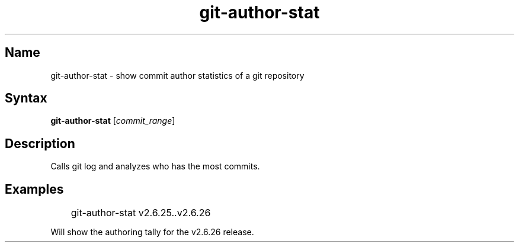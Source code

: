 .TH "git\-author\-stat" 1 "2008\-11\-11" "hxtools" "hxtools"
.SH Name
.PP
git\-author\-stat - show commit author statistics of a git repository
.SH Syntax
.PP
\fBgit\-author\-stat\fP [\fIcommit_range\fP]
.SH Description
.PP
Calls git log and analyzes who has the most commits.
.SH Examples
.PP
.nf
	git\-author\-stat v2.6.25..v2.6.26
.fi
.PP
Will show the authoring tally for the v2.6.26 release.
